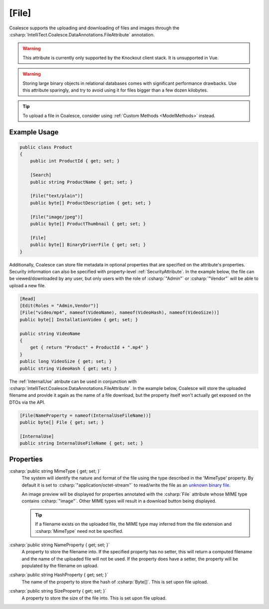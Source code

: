 .. _FileAttribute:

[File]
========

Coalesce supports the uploading and downloading of files and images through the :csharp:`IntelliTect.Coalesce.DataAnnotations.FileAttribute` annotation. 

.. warning::

    This attribute is currently only supported by the Knockout client stack. It is unsupported in Vue.

.. warning::

    Storing large binary objects in relational databases comes with significant performance drawbacks. Use this attribute sparingly, and try to avoid using it for files bigger than a few dozen kilobytes.

.. tip::

    To upload a file in Coalesce, consider using :ref:`Custom Methods <ModelMethods>` instead.

Example Usage
-------------

.. code-block:: c#

    public class Product
    {
        public int ProductId { get; set; }

        [Search]
        public string ProductName { get; set; }

        [File("text/plain")]
        public byte[] ProductDescription { get; set; }

        [File("image/jpeg")]
        public byte[] ProductThumbnail { get; set; }

        [File]
        public byte[] BinaryDriverFile { get; set; }
    }
        
Additionally, Coalesce can store file metadata in optional properties that are specified on the attribute's properties. Security information can also be specified with property-level :ref:`SecurityAttribute`. In the example below, the file can be viewed/downloaded by any user, but only users with the role of :csharp:`"Admin"` or :csharp:`"Vendor"` will be able to upload a new file.

    
.. code-block:: c#

    [Read]
    [Edit(Roles = "Admin,Vendor")]
    [File("video/mp4", nameof(VideoName), nameof(VideoHash), nameof(VideoSize))]
    public byte[] InstallationVideo { get; set; }

    public string VideoName 
    {
        get { return "Product" + ProductId + ".mp4" }
    }
    public long VideoSize { get; set; }
    public string VideoHash { get; set; }


The :ref:`InternalUse` atribute can be used in conjunction with :csharp:`IntelliTect.Coalesce.DataAnnotations.FileAttribute`. In the example below, Coalesce will store the uploaded filename and provide it again as the name of a file download, but the property itself won't actually get exposed on the DTOs via the API.

.. code-block:: c#

    [File(NameProperty = nameof(InternalUseFileName))]
    public byte[] File { get; set; }

    [InternalUse]
    public string InternalUseFileName { get; set; }


Properties
----------

.. _MimeTypeReference: https://developer.mozilla.org/en-US/docs/Web/HTTP/Basics_of_HTTP/MIME_types#applicationoctet-stream
__ MimeTypeReference_

:csharp:`public string MimeType { get; set; }`
    The system will identify the nature and format of the file using the type described in the 'MimeType' property. By default it is set to :csharp:`"application/octet-stream"` to read/write the file as an `unknown binary file`__. 
    
    An image preview will be displayed for properties annotated with the :csharp:`File` attribute whose MIME type contains :csharp:`"image"`. Other MIME types will result in a download button being displayed.

    .. tip::
        If a filename exists on the uploaded file, the MIME type may inferred from the file extension and :csharp:`MimeType` need not be specified.

:csharp:`public string NameProperty { get; set; }`
    A property to store the filename into. If the specified property has no setter, this will return a computed filename and the name of the uploaded file will not be used. If the property does have a setter, the property will be populated by the filename on upload.

:csharp:`public string HashProperty { get; set; }`
    The name of the property to store the hash of :csharp:`Byte[]`. This is set upon file upload.

:csharp:`public string SizeProperty { get; set; }`
    A property to store the size of the file into. This is set upon file upload.